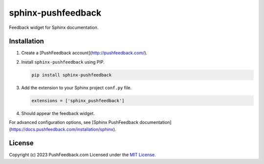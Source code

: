 sphinx-pushfeedback
===================

Feedback widget for Sphinx documentation.

Installation
------------

#. Create a [PushFeedback account](http://pushfeedback.com/).

#. Install ``sphinx-pushfeedback`` using PIP.

   .. code-block:: bash

      pip install sphinx-pushfeedback

#. Add the extension to your Sphinx project ``conf.py`` file.

   .. code-block:: python

      extensions = ['sphinx_pushfeedback']

#. Should appear the feedback widget.

For advanced configuration options, see [Sphinx PushFeedback documentation](https://docs.pushfeedback.com/installation/sphinx).

License
-------

Copyright (c) 2023 PushFeedback.com
Licensed under the `MIT License <https://github.com/dgarcia360/sphinx-pushfeedback/blob/main/LICENSE.md>`_.
